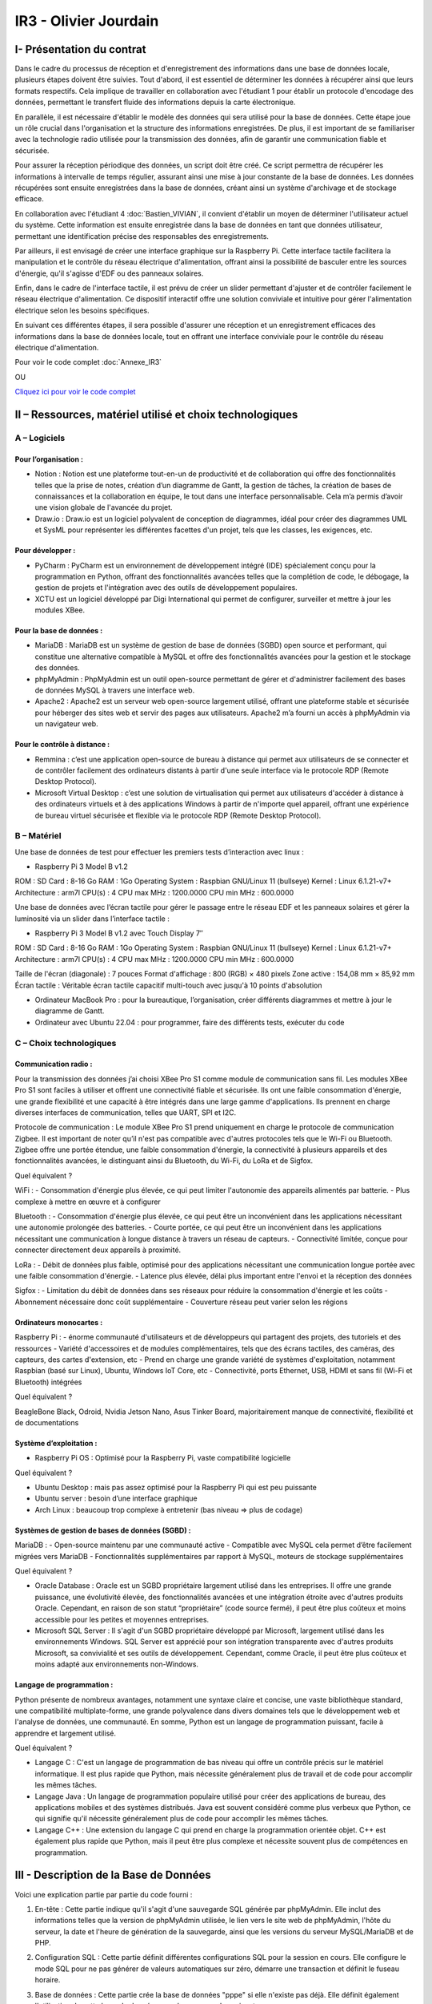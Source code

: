 IR3 - Olivier Jourdain
================

.. _installation:

I- Présentation du contrat
--------------------------


Dans le cadre du processus de réception et d'enregistrement des informations dans une base de données locale, plusieurs étapes doivent être suivies. Tout d'abord, il est essentiel de déterminer les données à récupérer ainsi que leurs formats respectifs. Cela implique de travailler en collaboration avec l'étudiant 1 pour établir un protocole d'encodage des données, permettant le transfert fluide des informations depuis la carte électronique.

En parallèle, il est nécessaire d'établir le modèle des données qui sera utilisé pour la base de données. Cette étape joue un rôle crucial dans l'organisation et la structure des informations enregistrées. De plus, il est important de se familiariser avec la technologie radio utilisée pour la transmission des données, afin de garantir une communication fiable et sécurisée.

Pour assurer la réception périodique des données, un script doit être créé. Ce script permettra de récupérer les informations à intervalle de temps régulier, assurant ainsi une mise à jour constante de la base de données. Les données récupérées sont ensuite enregistrées dans la base de données, créant ainsi un système d'archivage et de stockage efficace.

En collaboration avec l'étudiant 4 :doc:`Bastien_VIVIAN`, il convient d'établir un moyen de déterminer l'utilisateur actuel du système. Cette information est ensuite enregistrée dans la base de données en tant que données utilisateur, permettant une identification précise des responsables des enregistrements.

Par ailleurs, il est envisagé de créer une interface graphique sur la Raspberry Pi. Cette interface tactile facilitera la manipulation et le contrôle du réseau électrique d'alimentation, offrant ainsi la possibilité de basculer entre les sources d'énergie, qu'il s'agisse d'EDF ou des panneaux solaires.

Enfin, dans le cadre de l'interface tactile, il est prévu de créer un slider permettant d'ajuster et de contrôler facilement le réseau électrique d'alimentation. Ce dispositif interactif offre une solution conviviale et intuitive pour gérer l'alimentation électrique selon les besoins spécifiques.

En suivant ces différentes étapes, il sera possible d'assurer une réception et un enregistrement efficaces des informations dans la base de données locale, tout en offrant une interface conviviale pour le contrôle du réseau électrique d'alimentation.


Pour voir le code complet :doc:`Annexe_IR3`

OU

`Cliquez ici pour voir le code complet <https://github.com/Oliopti/pppe/tree/main/Code_de_Olivier>`_


II – Ressources, matériel utilisé et choix technologiques
---------------------------------------------------------

A – Logiciels
^^^^^^^^^^^^^

Pour l’organisation :
++++++++++++++++++++

- Notion : Notion est une plateforme tout-en-un de productivité et de collaboration qui offre des fonctionnalités telles que la prise de notes, création d’un diagramme de Gantt, la gestion de tâches, la création de bases de connaissances et la collaboration en équipe, le tout dans une interface personnalisable. Cela m’a permis d’avoir une vision globale de l'avancée du projet.
- Draw.io : Draw.io est un logiciel polyvalent de conception de diagrammes, idéal pour créer des diagrammes UML et SysML pour représenter les différentes facettes d'un projet, tels que les classes, les exigences, etc.


Pour développer :
+++++++++++++++++

- PyCharm : PyCharm est un environnement de développement intégré (IDE) spécialement conçu pour la programmation en Python, offrant des fonctionnalités avancées telles que la complétion de code, le débogage, la gestion de projets et l'intégration avec des outils de développement populaires.
- XCTU est un logiciel développé par Digi International qui permet de configurer, surveiller et mettre à jour les modules XBee.


Pour la base de données :
+++++++++++++++++++++++++

- MariaDB : MariaDB est un système de gestion de base de données (SGBD) open source et performant, qui constitue une alternative compatible à MySQL et offre des fonctionnalités avancées pour la gestion et le stockage des données.
- phpMyAdmin : PhpMyAdmin est un outil open-source permettant de gérer et d'administrer facilement des bases de données MySQL à travers une interface web.
- Apache2 : Apache2 est un serveur web open-source largement utilisé, offrant une plateforme stable et sécurisée pour héberger des sites web et servir des pages aux utilisateurs. Apache2 m’a fourni un accès à phpMyAdmin via un navigateur web.


Pour le contrôle à distance :
+++++++++++++++++++++++++++++

- Remmina : c’est une application open-source de bureau à distance qui permet aux utilisateurs de se connecter et de contrôler facilement des ordinateurs distants à partir d'une seule interface via le protocole RDP (Remote Desktop Protocol).
- Microsoft Virtual Desktop : c’est une solution de virtualisation qui permet aux utilisateurs d'accéder à distance à des ordinateurs virtuels et à des applications Windows à partir de n'importe quel appareil, offrant une expérience de bureau virtuel sécurisée et flexible via le protocole RDP (Remote Desktop Protocol). 


B – Matériel
^^^^^^^^^^^^

Une base de données de test pour effectuer les premiers tests d’interaction avec linux :

- Raspberry Pi 3 Model B v1.2 

ROM : SD Card : 8-16 Go
RAM : 1Go
Operating System : Raspbian GNU/Linux 11 (bullseye)
Kernel : Linux 6.1.21-v7+
Architecture : arm7l
CPU(s) : 4
CPU max MHz : 1200.0000
CPU min MHz : 600.0000

Une base de données avec l’écran tactile pour gérer le passage entre le réseau EDF et les panneaux solaires et gérer la luminosité via un slider dans l’interface tactile :

- Raspberry Pi 3 Model B v1.2 avec Touch Display 7″

ROM : SD Card : 8-16 Go
RAM : 1Go
Operating System : Raspbian GNU/Linux 11 (bullseye)
Kernel : Linux 6.1.21-v7+
Architecture : arm7l
CPU(s) : 4
CPU max MHz : 1200.0000
CPU min MHz : 600.0000

Taille de l'écran (diagonale) : 7 pouces
Format d'affichage : 800 (RGB) × 480 pixels
Zone active : 154,08 mm × 85,92 mm
Écran tactile : Véritable écran tactile capacitif multi-touch avec jusqu'à 10 points d'absolution

- Ordinateur MacBook Pro : pour la bureautique, l’organisation, créer différents diagrammes et mettre à jour le diagramme de Gantt.

- Ordinateur avec Ubuntu 22.04 : pour programmer, faire des différents tests, exécuter du code


C – Choix technologiques
^^^^^^^^^^^^^^^^^^^^^^^^

Communication radio : 
+++++++++++++++++++++

Pour la transmission des données j’ai choisi XBee Pro S1 comme module de communication sans fil. Les modules XBee Pro S1 sont faciles à utiliser et offrent une connectivité fiable et sécurisée. Ils ont une faible consommation d'énergie, une grande flexibilité et une capacité à être intégrés dans une large gamme d'applications. Ils prennent en charge diverses interfaces de communication, telles que UART, SPI et I2C.

Protocole de communication :
Le module XBee Pro S1 prend uniquement en charge le protocole de communication Zigbee. Il est important de noter qu’il n'est pas compatible avec d'autres protocoles tels que le Wi-Fi ou Bluetooth. Zigbee offre une portée étendue, une faible consommation d'énergie, la connectivité à plusieurs appareils et des fonctionnalités avancées, le distinguant ainsi du Bluetooth, du Wi-Fi, du LoRa et de Sigfox.


Quel équivalent ?

WiFi :
- Consommation d'énergie plus élevée, ce qui peut limiter l'autonomie des appareils alimentés par batterie.
- Plus complexe à mettre en œuvre et à configurer

Bluetooth :
- Consommation d'énergie plus élevée, ce qui peut être un inconvénient dans les applications nécessitant une autonomie prolongée des batteries.
- Courte portée, ce qui peut être un inconvénient dans les applications nécessitant une communication à longue distance à travers un réseau de capteurs.
- Connectivité limitée, conçue pour connecter directement deux appareils à proximité.

LoRa :
- Débit de données plus faible, optimisé pour des applications nécessitant une communication longue portée avec une faible consommation d'énergie.
- Latence plus élevée, délai plus important entre l'envoi et la réception des données

Sigfox :
- Limitation du débit de données dans ses réseaux pour réduire la consommation d'énergie et les coûts
- Abonnement nécessaire donc coût supplémentaire
- Couverture réseau peut varier selon les régions


Ordinateurs monocartes :
++++++++++++++++++++++++

Raspberry Pi :
- énorme communauté d'utilisateurs et de développeurs qui partagent des projets, des tutoriels et des ressources
- Variété d'accessoires et de modules complémentaires, tels que des écrans tactiles, des caméras, des capteurs, des cartes d'extension, etc
- Prend en charge une grande variété de systèmes d'exploitation, notamment Raspbian (basé sur Linux), Ubuntu, Windows IoT Core, etc
- Connectivité, ports Ethernet, USB, HDMI et sans fil (Wi-Fi et Bluetooth) intégrées

Quel équivalent ?

BeagleBone Black, Odroid, Nvidia Jetson Nano, Asus Tinker Board, majoritairement manque de connectivité, flexibilité et de documentations


Système d’exploitation :
++++++++++++++++++++++++

- Raspberry Pi OS : Optimisé pour la Raspberry Pi, vaste compatibilité logicielle

Quel équivalent ?

- Ubuntu Desktop : mais pas assez optimisé pour la Raspberry Pi qui est peu puissante
- Ubuntu server : besoin d’une interface graphique
- Arch Linux : beaucoup trop complexe à entretenir (bas niveau => plus de codage)


Systèmes de gestion de bases de données (SGBD) :
++++++++++++++++++++++++++++++++++++++++++++++++

MariaDB :
- Open-source maintenu par une communauté active
- Compatible avec MySQL cela permet d’être facilement migrées vers MariaDB
- Fonctionnalités supplémentaires par rapport à MySQL, moteurs de stockage supplémentaires

Quel équivalent ?

- Oracle Database : Oracle est un SGBD propriétaire largement utilisé dans les entreprises. Il offre une grande puissance, une évolutivité élevée, des fonctionnalités avancées et une intégration étroite avec d'autres produits Oracle. Cependant, en raison de son statut “propriétaire” (code source fermé), il peut être plus coûteux et moins accessible pour les petites et moyennes entreprises.
- Microsoft SQL Server : Il s'agit d'un SGBD propriétaire développé par Microsoft, largement utilisé dans les environnements Windows. SQL Server est apprécié pour son intégration transparente avec d'autres produits Microsoft, sa convivialité et ses outils de développement. Cependant, comme Oracle, il peut être plus coûteux et moins adapté aux environnements non-Windows.


Langage de programmation :
++++++++++++++++++++++++++

Python présente de nombreux avantages, notamment une syntaxe claire et concise, une vaste bibliothèque standard, une compatibilité multiplate-forme, une grande polyvalence dans divers domaines tels que le développement web et l'analyse de données, une communauté. En somme, Python est un langage de programmation puissant, facile à apprendre et largement utilisé.

Quel équivalent ?

- Langage C : C'est un langage de programmation de bas niveau qui offre un contrôle précis sur le matériel informatique. Il est plus rapide que Python, mais nécessite généralement plus de travail et de code pour accomplir les mêmes tâches.
- Langage Java : Un langage de programmation populaire utilisé pour créer des applications de bureau, des applications mobiles et des systèmes distribués. Java est souvent considéré comme plus verbeux que Python, ce qui signifie qu'il nécessite généralement plus de code pour accomplir les mêmes tâches.
- Langage C++ : Une extension du langage C qui prend en charge la programmation orientée objet. C++ est également plus rapide que Python, mais il peut être plus complexe et nécessite souvent plus de compétences en programmation.


III - Description de la Base de Données
---------------------------------------

Voici une explication partie par partie du code fourni :


1. En-tête : Cette partie indique qu'il s'agit d'une sauvegarde SQL générée par phpMyAdmin. Elle inclut des informations telles que la version de phpMyAdmin utilisée, le lien vers le site web de phpMyAdmin, l'hôte du serveur, la date et l'heure de génération de la sauvegarde, ainsi que les versions du serveur MySQL/MariaDB et de PHP.

.. code-block:: sql
   :linenos:

    -- phpMyAdmin SQL Dump
    -- version 5.0.4deb2+deb11u1
    -- https://www.phpmyadmin.net/
    --
    -- Hôte : localhost:3306
    -- Généré le : jeu. 30 mars 2023 à 14:10
    -- Version du serveur :  10.5.15-MariaDB-0+deb11u1
    -- Version de PHP : 7.4.33


2. Configuration SQL : Cette partie définit différentes configurations SQL pour la session en cours. Elle configure le mode SQL pour ne pas générer de valeurs automatiques sur zéro, démarre une transaction et définit le fuseau horaire.

.. code-block:: sql
   :linenos:

    SET SQL_MODE = "NO_AUTO_VALUE_ON_ZERO";
    START TRANSACTION;
    SET time_zone = "+00:00";

    /*!40101 SET @OLD_CHARACTER_SET_CLIENT=@@CHARACTER_SET_CLIENT */;
    /*!40101 SET @OLD_CHARACTER_SET_RESULTS=@@CHARACTER_SET_RESULTS */;
    /*!40101 SET @OLD_COLLATION_CONNECTION=@@COLLATION_CONNECTION */;
    /*!40101 SET NAMES utf8mb4 */;



3. Base de données : Cette partie crée la base de données "pppe" si elle n'existe pas déjà. Elle définit également l'utilisation de cette base de données pour les commandes suivantes.

.. code-block:: sql
   :linenos:

    CREATE DATABASE IF NOT EXISTS `pppe` DEFAULT CHARACTER SET utf8mb4 COLLATE utf8mb4_general_ci;
    USE `pppe`;


4. Structure de la table `role` : Cette section crée la table "role" avec deux colonnes : "id" de type int(10) et "nom_role" de type varchar(50). La table est définie avec le moteur InnoDB et le jeu de caractères utf8mb4.

.. code-block:: sql
   :linenos:

    CREATE TABLE `role` (
    `id` int(10) NOT NULL,
    `nom_role` varchar(50) NOT NULL
    ) ENGINE=InnoDB DEFAULT CHARSET=utf8mb4;


5. Déchargement des données de la table `role` : Cette partie insère une seule ligne de données dans la table "role" avec les valeurs spécifiées.

.. code-block:: sql
   :linenos:

    INSERT INTO `role` (`id`, `nom_role`) VALUES
    (1, 'admin');

-- --------------------------------------------------------
6. Structure de la table `utilisateur` : Cette section crée la table "utilisateur" avec plusieurs colonnes, dont "id", "role", "prenom", "nom", "e-mail" et "mdp". Les types de données et les contraintes sont spécifiés pour chaque colonne.

.. code-block:: sql
   :linenos:

    CREATE TABLE `utilisateur` (
    `id` int(11) NOT NULL,
    `role` int(10) NOT NULL,
    `prenom` varchar(50) NOT NULL,
    `nom` varchar(50) NOT NULL,
    `e-mail` varchar(50) NOT NULL,
    `mdp` varchar(50) NOT NULL
    ) ENGINE=InnoDB DEFAULT CHARSET=utf8mb4;


7. Déchargement des données de la table `utilisateur` : Cette partie insère une seule ligne de données dans la table "utilisateur" avec les valeurs spécifiées.

.. code-block:: sql
   :linenos:

    INSERT INTO `utilisateur` (`id`, `role`, `prenom`, `nom`, `e-mail`, `mdp`) VALUES
    (1, 1, 'user', 'user', 'user@user.fr', '*6BB4837EB74329105EE4568DDA7DC67ED2CA2AD9');



8. Index pour les tables déchargées : Cette partie définit les clés primaires et les index pour les tables "role" et "utilisateur".

.. code-block:: sql
   :linenos:

    --
    -- Index pour la table `role`
    --
    ALTER TABLE `role`
    ADD PRIMARY KEY (`id`);

    --
    -- Index pour la table `utilisateur`
    --
    ALTER TABLE `utilisateur`
    ADD PRIMARY KEY (`id`),
    ADD KEY `utilisateur_ibfk_1` (`role`);


9. AUTO_INCREMENT pour les tables déchargées : Cette partie configure les valeurs AUTO_INCREMENT pour les colonnes d'ID des tables "role" et "utilisateur".

.. code-block:: sql
   :linenos:

    --
    -- AUTO_INCREMENT pour la table `role`
    --
    ALTER TABLE `role`
    MODIFY `id` int(10) NOT NULL AUTO_INCREMENT, AUTO_INCREMENT=2;

    --
    -- AUTO_INCREMENT pour la table `utilisateur`
    --
    ALTER TABLE `utilisateur`
    MODIFY `id` int(11) NOT NULL AUTO_INCREMENT, AUTO_INCREMENT=2;


10. Contraintes pour les tables déchargées : Cette partie ajoute une contrainte de clé étrangère pour la colonne "role" de la table "utilisateur" faisant référence à la colonne "id" de la table "role".

.. code-block:: sql
   :linenos:

    --
    -- Contraintes pour la table `utilisateur`
    --
    ALTER TABLE `utilisateur`
    ADD CONSTRAINT `utilisateur_ibfk_1` FOREIGN KEY (`role`) REFERENCES `utilisateur` (`id`);
    COMMIT;


11. COMMIT : Cette commande valide la transaction en cours.


.. code-block:: sql
   :linenos:

    /*!40101 SET CHARACTER_SET_CLIENT=@OLD_CHARACTER_SET_CLIENT */;
    /*!40101 SET CHARACTER_SET_RESULTS=@OLD_CHARACTER_SET_RESULTS */;
    /*!40101 SET COLLATION_CONNECTION=@OLD_COLLATION_CONNECTION */;




12. Restauration des valeurs précédentes : Les instructions finales restaurent les valeurs des variables de jeu de caractères, de l'ensemble de résultats et de la connexion de collation à leurs valeurs précédentes.

En résumé, le code fourni crée la structure de deux tables ("role" et "utilisateur") dans la base de données "pppe" et insère des données initiales dans ces tables. Des index, des contraintes et des configurations supplémentaires sont également définis pour les tables.






III - Description du code pour récupérer les données et les inporter dans la base de donnée:
--------------------------------------------------------------------------------------------



Voici une explication ligne par ligne du code :


.. code-block:: python
   :linenos:

   import time
   import serial
   import mysql.connector
   
   
Ces lignes importent les modules nécessaires pour le code, notamment ``time``, ``serial`` et ``mysql.connector``.


.. code-block:: python
   :linenos:

    function insertion(mesures)
        try:
            connection = mysql.connector.connect(
                host='172.20.10.26',
                database='pppe',
                user='admin',
                password='admin'
            )
            print("Essai de connexion au serveur MySQL")
            cursor = connection.cursor()
            mySql_insert_query = "INSERT INTO releve_puissance(id_session, mesures) VALUES((SELECT MAX(id) FROM session), " .. mesures .. ")"
            print(mySql_insert_query)
            cursor.execute(mySql_insert_query)
            connection.commit()
            print("Exécuter la commande :", mySql_insert_query)
            cursor.close()
            print("Enregistrement inséré avec succès dans la table releve_puissance")
        except mysql.connector.Error as error:
            print("Échec de l'insertion d'un enregistrement dans la table :", error)
            return false
        return
     

Cette partie du code définit une fonction ``insertion`` qui effectue l'insertion d'une mesure dans une table de la base de données MariaDB. Les étapes effectuées sont les suivantes :

1. Une connexion est établie avec la base de données en utilisant les informations de connexion fournies.
2. Un curseur est créé pour exécuter des requêtes SQL.
3. Une requête d'insertion est construite en utilisant la valeur fournie dans l'argument ``mesures``. La valeur de l'id de session est obtenue en sélectionnant la valeur maximale de la colonne ``id`` dans la table ``session``.
4. La requête d'insertion est exécutée.
5. Les modifications sont validées dans la base de données.
6. Le curseur est fermé.


.. code-block:: python
   :linenos:

   ser = serial.Serial(
      port='/dev/ttyUSB0',
      baudrate=9600,
      parity=serial.PARITY_NONE,
      stopbits=serial.STOPBITS_ONE,
      bytesize=serial.EIGHTBITS,
      timeout=5
    )
        if ser.isOpen():
     ser.close()
    ser.open()
    ser.isOpen()


Ces lignes configurent une connexion série en utilisant le module ``serial``. Les paramètres spécifiés sont les mêmes que ceux utilisés précédemment dans l'autre exemple de code que vous avez donné. Le port série est ouvert après la vérification et la fermeture du port s'il est déjà ouvert.


.. code-block:: python
   :linenos:
   
   while True:
      try:
         res = ser.read(6)
         res = res.decode()
         res = res.split("-")
         print("Signal recu :", res)
         insertion(res[1])
         time.sleep(1)
    except:
         print('erreur while true')


Cette partie du code contient une boucle ``while`` qui s'exécute en continu. À chaque itération de la boucle, le code lit 6 octets de données ``(`ser.read(6)`)`` à partir du port série. Les données lues sont ensuite décodées en une chaîne de caractères ``(`res.decode()`)``. Ensuite, la chaîne décodée est divisée en utilisant le délimiteur ``-`` pour obtenir les valeurs individuelles dans une liste ```res = res.split("-")`)``. Les valeurs sont affichées à l'écran, puis la fonction ``insertion`` est appelée avec la deuxième valeur de la liste ``(`res[1]`)`` pour insérer cette valeur dans la base de données.

Enfin, il y a une pause de 1 seconde ``(`time.sleep(1)`)`` entre chaque itération de la boucle. Si une exception se produit, le message d'erreur "erreur while true" est affiché à l'écran.



IV- Description du code de l'IHM `in situ`
-----------------------------------------


`Cliquez ici pour voir le code complet <https://github.com/Oliopti/pppe/blob/main/Code_de_Olivier/IHM_in_situ/0v-Projet_solaire.py>`_

OU

Pour voir le code complet :doc:`Annexe_IR3`

Ce code utilise la bibliothèque Tkinter pour créer une interface graphique permettant de piloter un luminaire à l'aide d'un Raspberry Pi. Voici une explication ligne par ligne :


.. code-block:: python
   :linenos:

    from tkinter import *
    import smbus
    import time
    import RPi.GPIO as GPIO


Les trois premières lignes importent les modules nécessaires : ``tkinter`` pour l'interface graphique, ``smbus`` pour la communication I2C (non utilisée dans ce code) et ``RPi.GPIO`` pour la manipulation des broches GPIO du Raspberry Pi.

.. code-block:: python
   :linenos:

    GPIO.setmode(GPIO.BOARD)
    GPIO.setup(37, GPIO.OUT)
    GPIO.setup(12, GPIO.OUT)
    p = GPIO.PWM(12, 100)
    p.start(0)


Ces lignes initialisent le mode de numérotation des broches GPIO ``(`GPIO.BOARD`)``, configurent les broches 37 et 12 en sortie (`GPIO.OUT`) et créent un objet PWM (`p`) sur la broche 12 avec une fréquence de 100 Hz. La fonction `start(0)` démarre le signal PWM avec un rapport cyclique de 0%.

.. code-block:: python
   :linenos:
   
    fenetre = Tk()
    fenetre.title("Pilotage progressif des luminaires")
    fenetre.geometry("650x300")
    fenetre.configure(bg="ghost white")


Ces lignes créent une fenêtre graphique en utilisant la classe ``Tk`` du module Tkinter. La fenêtre est titrée "Pilotage progressif des luminaires" et a une taille de 650x300 pixels. La couleur de fond est réglée sur "ghost white".

.. code-block:: python
   :linenos:
   
    message = Label(fenetre, text="Production d'énergie", fg="blue", bg="ghost white", font=("Courier", 25))
    message.place(x=120, y=25)


Cette ligne crée un widget ``Label`` qui affiche le texte "Production d'énergie" avec une couleur de texte bleue et une police de caractères "Courier" de taille 25. Le label est positionné à la coordonnée (120, 25) dans la fenêtre.

.. code-block:: python
   :linenos:
   
    def Allumer():
        print("Allumage du luminaire")
        GPIO.output(37, GPIO.HIGH)
        time.sleep(1)

    def Eteindre():
        print("Eteindre le luminaire")
        GPIO.output(37, GPIO.LOW)
        time.sleep(1)


Ces deux blocs de code définissent les fonctions `Allumer()` et `Eteindre()`. Lorsqu'elles sont appelées, elles mettent respectivement la broche GPIO 37 en état haut (allumage) ou bas (extinction) pendant une seconde, et affichent un message à la console.

.. code-block:: python
   :linenos:
   
    def valeur(var):
        temp = var.get()
        print(temp)
        p.ChangeDutyCycle(temp)


Cette fonction ``valeur()`` est appelée lorsque la valeur du curseur ``(`Scale`)`` est modifiée. Elle récupère la valeur du curseur, l'affiche à la console, puis modifie le rapport cyclique du signal PWM ``(`p`)`` en utilisant la méthode ``ChangeDutyCycle()``.

.. code-block:: python
   :linenos:
   
    bouton1 = Button(fenetre, text="Quitter", fg="blue", command=fenetre.destroy)
    bouton1.place(x=250, y=100)

    bouton2 = Button(fenetre, text="Allumer", fg="blue", activebackground="white", command=Allumer)
    bouton2.place

    (x=50, y=100)

    bouton3 = Button(fenetre, text="Eteindre", fg="blue", activebackground="white", command=Eteindre)
    bouton3.place(x=150, y=100)



Ces lignes créent trois boutons ``(`Button`)`` dans la fenêtre. Le premier bouton a le texte "Quitter" et appelle la méthode ``destroy()`` de la fenêtre lorsqu'il est cliqué. Les deux autres boutons sont respectivement pour "Allumer" et "Éteindre", et appellent les fonctions ``Allumer()`` et ``Eteindre()`` lorsqu'ils sont cliqués.

.. code-block:: python
   :linenos:
    
    var = DoubleVar()
    curseur = Scale(fenetre, orient='horizontal', from_=0, to=100, resolution=1, tickinterval=10, length=450, activebackground="blue", variable=var, command=lambda x: valeur(var))
    curseur.place(x=100, y=175)


Ces lignes créent un curseur ``(`Scale`)`` horizontal dans la fenêtre. Le curseur va de 0 à 100 avec un intervalle de résolution de 1 et un intervalle de graduation de 10. Sa longueur est fixée à 450 pixels. Lorsque la valeur du curseur est modifiée, la fonction ``valeur()`` est appelée avec la variable ``var`` passée en tant que paramètre.

.. code-block:: python
   :linenos:
   
    fenetre.mainloop()


Cette ligne lance la boucle principale de l'interface graphique, permettant à la fenêtre d'être affichée et de répondre aux interactions de l'utilisateur.

